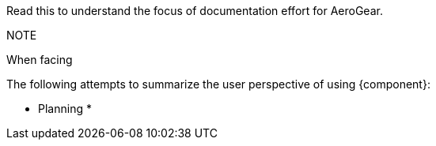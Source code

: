 Read this to understand the focus of documentation effort for AeroGear.

NOTE
--
When facing 
--

The following attempts to summarize the user perspective of using {component}:

* Planning
* 